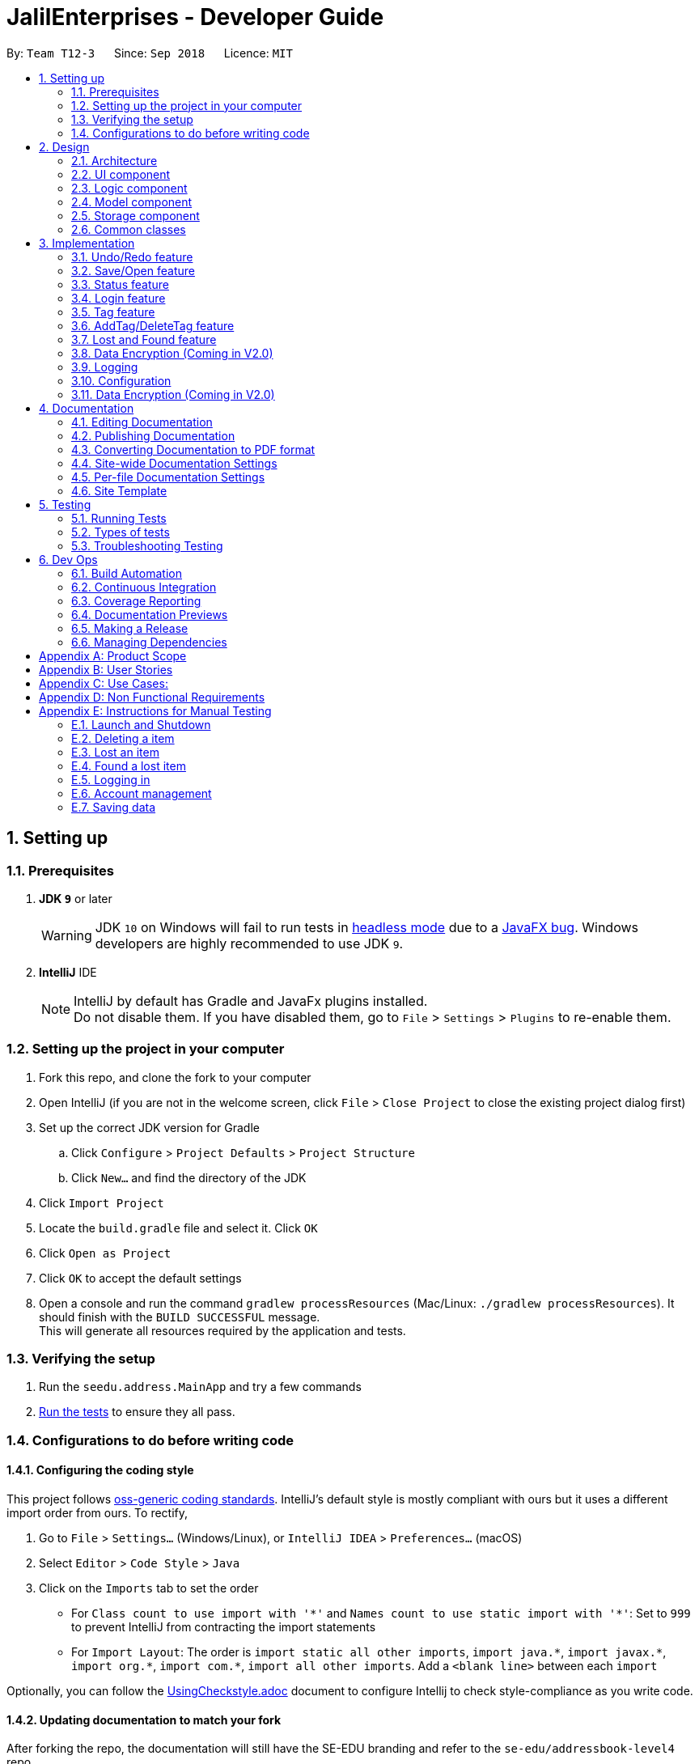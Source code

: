 = JalilEnterprises - Developer Guide
:site-section: DeveloperGuide
:toc:
:toc-title:
:toc-placement: preamble
:sectnums:
:imagesDir: images
:stylesDir: stylesheets
:xrefstyle: full
ifdef::env-github[]
:tip-caption: :bulb:
:note-caption: :information_source:
:warning-caption: :warning:
endif::[]

:repoURL: https://github.com/CS2113-AY1819S1-T12-3/main/tree/master


By: `Team T12-3`      Since: `Sep 2018`      Licence: `MIT`

== Setting up

=== Prerequisites

. *JDK `9`* or later
+
[WARNING]
JDK `10` on Windows will fail to run tests in <<UsingGradle#Running-Tests, headless mode>> due to a https://github.com/javafxports/openjdk-jfx/issues/66[JavaFX bug].
Windows developers are highly recommended to use JDK `9`.

. *IntelliJ* IDE
+
[NOTE]
IntelliJ by default has Gradle and JavaFx plugins installed. +
Do not disable them. If you have disabled them, go to `File` > `Settings` > `Plugins` to re-enable them.


=== Setting up the project in your computer

. Fork this repo, and clone the fork to your computer
. Open IntelliJ (if you are not in the welcome screen, click `File` > `Close Project` to close the existing project dialog first)
. Set up the correct JDK version for Gradle
.. Click `Configure` > `Project Defaults` > `Project Structure`
.. Click `New...` and find the directory of the JDK
. Click `Import Project`
. Locate the `build.gradle` file and select it. Click `OK`
. Click `Open as Project`
. Click `OK` to accept the default settings
. Open a console and run the command `gradlew processResources` (Mac/Linux: `./gradlew processResources`). It should finish with the `BUILD SUCCESSFUL` message. +
This will generate all resources required by the application and tests.

=== Verifying the setup

. Run the `seedu.address.MainApp` and try a few commands
. <<Testing,Run the tests>> to ensure they all pass.

=== Configurations to do before writing code

==== Configuring the coding style

This project follows https://github.com/oss-generic/process/blob/master/docs/CodingStandards.adoc[oss-generic coding standards]. IntelliJ's default style is mostly compliant with ours but it uses a different import order from ours. To rectify,

. Go to `File` > `Settings...` (Windows/Linux), or `IntelliJ IDEA` > `Preferences...` (macOS)
. Select `Editor` > `Code Style` > `Java`
. Click on the `Imports` tab to set the order

* For `Class count to use import with '\*'` and `Names count to use static import with '*'`: Set to `999` to prevent IntelliJ from contracting the import statements
* For `Import Layout`: The order is `import static all other imports`, `import java.\*`, `import javax.*`, `import org.\*`, `import com.*`, `import all other imports`. Add a `<blank line>` between each `import`

Optionally, you can follow the <<UsingCheckstyle#, UsingCheckstyle.adoc>> document to configure Intellij to check style-compliance as you write code.

==== Updating documentation to match your fork

After forking the repo, the documentation will still have the SE-EDU branding and refer to the `se-edu/addressbook-level4` repo.

If you plan to develop this fork as a separate product (i.e. instead of contributing to `se-edu/addressbook-level4`), you should do the following:

. Configure the <<Docs-SiteWideDocSettings, site-wide documentation settings>> in link:{repoURL}/build.gradle[`build.gradle`], such as the `site-name`, to suit your own project.

. Replace the URL in the attribute `repoURL` in link:{repoURL}/docs/DeveloperGuide.adoc[`DeveloperGuide.adoc`] and link:{repoURL}/docs/UserGuide.adoc[`UserGuide.adoc`] with the URL of your fork.

==== Setting up CI

Set up Travis to perform Continuous Integration (CI) for your fork. See <<UsingTravis#, UsingTravis.adoc>> to learn how to set it up.

After setting up Travis, you can optionally set up coverage reporting for your team fork (see <<UsingCoveralls#, UsingCoveralls.adoc>>).

[NOTE]
Coverage reporting could be useful for a team repository that hosts the final version but it is not that useful for your itemal fork.

Optionally, you can set up AppVeyor as a second CI (see <<UsingAppVeyor#, UsingAppVeyor.adoc>>).

[NOTE]
Having both Travis and AppVeyor ensures your App works on both Unix-based platforms and Windows-based platforms (Travis is Unix-based and AppVeyor is Windows-based)

==== Getting started with coding

When you are ready to start coding,

1. Get some sense of the overall design by reading <<Design-Architecture>>.
2. Take a look at <<GetStartedProgramming>>.

== Design

//tag::2.1[]
[[Design-Architecture]]
=== Architecture

.Architecture Diagram
image::Architecture.png[width="600"]

The *_Architecture Diagram_* given above explains the high-level design of the App. Given below is a quick overview of each component.

[TIP]
The `.pptx` files used to create diagrams in this document can be found in the link:{repoURL}/docs/diagrams/[diagrams] folder. To update a diagram, modify the diagram in the pptx file, select the objects of the diagram, and choose `Save as picture`.

`Main` has only one class called link:{repoURL}/src/main/java/seedu/address/MainApp.java[`MainApp`]. It is responsible for,

* At app launch: Initializes the components in the correct sequence, and connects them up with each other.
* At shut down: Shuts down the components and invokes cleanup method where necessary.

<<Design-Commons,*`Commons`*>> represents a collection of classes used by multiple other components. Two of those classes play important roles at the architecture level.

* `EventsCenter` : This class (written using https://github.com/google/guava/wiki/EventBusExplained[Google's Event Bus library]) is used by components to communicate with other components using events (i.e. a form of _Event Driven_ design)
* `LogsCenter` : Used by many classes to write log messages to the App's log file.

The rest of the App consists of four components.

* <<Design-Ui,*`UI`*>>: The UI of the App.
* <<Design-Logic,*`Logic`*>>: The command executor.
* <<Design-Model,*`Model`*>>: Holds the data of the App in-memory.
* <<Design-Storage,*`Storage`*>>: Reads data from, and writes data to, the hard disk.

Each of the four components

* Defines its _API_ in an `interface` with the same name as the Component.
* Exposes its functionality using a `{Component Name}Manager` class.

For example, the `Logic` component (see the class diagram given below) defines it's API in the `Logic.java` interface and exposes its functionality using the `LogicManager.java` class.

.Class Diagram of the Logic Component
image::LogicClassDiagram.png[width="800"]

[discrete]
==== Events-Driven nature of the design

The _Sequence Diagram_ below shows how the components interact for the scenario where the user issues the command `delete 1`.

.Component interactions for `delete 1` command (part 1)
image::SDforDeleteItem.png[width="800"]

[NOTE]
Note how the `Model` simply raises a `StockListChangedEvent` when the Stock List data are changed, instead of asking the `Storage` to save the updates to the hard disk.

The diagram below shows how the `EventsCenter` reacts to that event, which eventually results in the updates being saved to the hard disk and the status bar of the UI being updated to reflect the 'Last Updated' time.

.Component interactions for `delete 1` command (part 2)
image::SDforDeleteItemEventHandling.png[width="800"]

[NOTE]
Note how the event is propagated through the `EventsCenter` to the `Storage` and `UI` without `Model` having to be coupled to either of them. This is an example of how this Event Driven approach helps us reduce direct coupling between components.

The sections below give more details of each component.

[[Design-Ui]]
//end::2.1[]
// tag::2.2[]
=== UI component

.Structure of the UI Component
image::UiClassDiagram.png[width="800"]

*API* : link:{repoURL}/src/main/java/seedu/address/ui/Ui.java[`Ui.java`]

The UI consists of a `MainWindow` that is made up of parts including `CommandBox`, `ResultDisplay`, `ItemListPanel`, `StatusBarFooter`, `BrowserPanel` etc. All these, including the `MainWindow`, inherit from the abstract `UiPart` class.

The `UI` component uses JavaFx UI framework. The layout of these UI parts is defined in matching `.fxml` files that are in the `src/main/resources/view` folder. For example, the layout of the link:{repoURL}/src/main/java/seedu/address/ui/MainWindow.java[`MainWindow`] is specified in link:{repoURL}/src/main/resources/view/MainWindow.fxml[`MainWindow.fxml`]

The `UI` component,

* Executes user commands using the `Logic` component.
* Binds itself to some data in the `Model` component so that the UI can auto-update when data in the `Model` change.
* Responds to events raised from various parts of the App and updates the UI accordingly.

// end::2.2[]
[[Design-Logic]]
=== Logic component

[[fig-LogicClassDiagram]]
.Structure of the Logic Component
image::LogicClassDiagram.png[width="800"]

*API* :
link:{repoURL}/src/main/java/seedu/address/logic/Logic.java[`Logic.java`]

.  `Logic` uses the `StockListParser` class to parse the user command.
.  This results in a `Command` object which is executed by the `LogicManager`.
.  The command execution can affect the `Model` (e.g. adding a item) and/or raise events.
.  The result of the command execution is encapsulated as a `CommandResult` object which is passed back to the `Ui`.

Given below is the Sequence Diagram for interactions within the `Logic` component for the `execute("delete 1")` API call.

.Interactions Inside the Logic Component for the `delete 1` Command
image::DeleteItemSdForLogic.png[width="800"]

[[Design-Model]]
=== Model component

.Structure of the Model Component
image::ModelClassDiagram.png[width="800"]

*API* : link:{repoURL}/src/main/java/seedu/address/model/Model.java[`Model.java`]

The `Model`,

* stores a `UserPref` object that represents the user's preferences.
* stores the Stock List data.
* exposes an unmodifiable `ObservableList<Item>` that can be 'observed' e.g. the UI can be bound to this list so that the UI automatically updates when the data in the list change.
* does not depend on any of the other three components.

[NOTE]
As a more OOP model, we can store a `Tag` list in `Stock List`, which `Item` can reference. This would allow `Stock List` to only require one `Tag` object per unique `Tag`, instead of each `Item` needing their own `Tag` object. An example of how such a model may look like is given below. +
 +
image:ModelClassBetterOopDiagram.png[width="800"]

[[Design-Storage]]
=== Storage component

.Structure of the Storage Component
image::StorageClassDiagram.png[width="800"]

*API* : link:{repoURL}/src/main/java/seedu/address/storage/Storage.java[`Storage.java`]

The `Storage` component,

* can save `UserPref` objects in json format and read it back.
* can save the Stock List data in xml format and read it back.

[[Design-Commons]]
=== Common classes

Classes used by multiple components are in the `seedu.addressbook.commons` package.

== Implementation

This section describes some noteworthy details on how certain features are implemented.

// tag::undoredo[]
=== Undo/Redo feature
==== Current Implementation

The undo/redo mechanism is facilitated by `VersionedStockList`.
It extends `StockList` with an undo/redo history, stored internally as an `stockListStateList` and `currentStatePointer`.
Additionally, it implements the following operations:

* `VersionedStockList#commit()` -- Saves the current stock list state in its history.
* `VersionedStockList#undo()` -- Restores the previous stock list state from its history.
* `VersionedStockList#redo()` -- Restores a previously undone stock list state from its history.

These operations are exposed in the `Model` interface as `Model#commitStockList()`, `Model#undoStockList()` and `Model#redoStockList()` respectively.

Given below is an example usage scenario and how the undo/redo mechanism behaves at each step.

Step 1. The user launches the application for the first time. The `VersionedStockList` will be initialized with the initial stock list state, and the `currentStatePointer` pointing to that single stock list state.

image::UndoRedoStartingStateListDiagram.png[width="800"]

Step 2. The user executes `delete 5` command to delete the 5th item in the stock list. The `delete` command calls `Model#commitStockList()`, causing the modified state of the stock list after the `delete 5` command executes to be saved in the `stockListStateList`, and the `currentStatePointer` is shifted to the newly inserted stock list state.

image::UndoRedoNewCommand1StateListDiagram.png[width="800"]

Step 3. The user executes `add n/David ...` to add a new item. The `add` command also calls `Model#commitStockList()`, causing another modified stock list state to be saved into the `stockListStateList`.

image::UndoRedoNewCommand2StateListDiagram.png[width="800"]

[NOTE]
If a command fails its execution, it will not call `Model#commitStockList()`, so the stock list state will not be saved into the `stockListStateList`.

Step 4. The user now decides that adding the item was a mistake, and decides to undo that action by executing the `undo` command. The `undo` command will call `Model#undoStockList()`, which will shift the `currentStatePointer` once to the left, pointing it to the previous stock list state, and restores the stock list to that state.

image::UndoRedoExecuteUndoStateListDiagram.png[width="800"]

[NOTE]
If the `currentStatePointer` is at index 0, pointing to the initial stock list state, then there are no previous stock list states to restore. The `undo` command uses `Model#canUndoStockList()` to check if this is the case. If so, it will return an error to the user rather than attempting to perform the undo.

The following sequence diagram shows how the undo operation works:

image::UndoRedoSequenceDiagram.png[width="800"]

The `redo` command does the opposite -- it calls `Model#redoStockList()`, which shifts the `currentStatePointer` once to the right, pointing to the previously undone state, and restores the stock list to that state.

[NOTE]
If the `currentStatePointer` is at index `stockListStateList.size() - 1`, pointing to the latest stock list state, then there are no undone stock list states to restore. The `redo` command uses `Model#canRedoStockList()` to check if this is the case. If so, it will return an error to the user rather than attempting to perform the redo.

Step 5. The user then decides to execute the command `list`. Commands that do not modify the stock list, such as `list`, will usually not call `Model#commitStockList()`, `Model#undoStockList()` or `Model#redoStockList()`. Thus, the `stockListStateList` remains unchanged.

image::UndoRedoNewCommand3StateListDiagram.png[width="800"]

Step 6. The user executes `clear`, which calls `Model#commitStockList()`. Since the `currentStatePointer` is not pointing at the end of the `stockListStateList`, all stock list states after the `currentStatePointer` will be purged. We designed it this way because it no longer makes sense to redo the `add n/David ...` command. This is the behavior that most modern desktop applications follow.

image::UndoRedoNewCommand4StateListDiagram.png[width="800"]

The following activity diagram summarizes what happens when a user executes a new command:

image::UndoRedoActivityDiagram.png[width="650"]

==== Design Considerations

===== Aspect: How undo & redo executes

* **Alternative 1 (current choice):** Saves the entire stock list.
** Pros: Easy to implement.
** Cons: May have performance issues in terms of memory usage.
* **Alternative 2:** Individual command knows how to undo/redo by itself.
** Pros: Will use less memory (e.g. for `delete`, just save the item being deleted).
** Cons: We must ensure that the implementation of each individual command are correct.

===== Aspect: Data structure to support the undo/redo commands

* **Alternative 1 (current choice):** Use a list to store the history of stock list states.
** Pros: Easy for new Computer Science student undergraduates to understand, who are likely to be the new incoming developers of our project.
** Cons: Logic is duplicated twice. For example, when a new command is executed, we must remember to update both `HistoryManager` and `VersionedStockList`.
* **Alternative 2:** Use `HistoryManager` for undo/redo
** Pros: We do not need to maintain a separate list, and just reuse what is already in the codebase.
** Cons: Requires dealing with commands that have already been undone: We must remember to skip these commands. Violates Single Responsibility Principle and Separation of Concerns as `HistoryManager` now needs to do two different things.
// end::undoredo[]

// tag::saveopen[]
=== Save/Open feature
==== Current Implementation

The save/open mechanism is facilitated by `SaveCommand` and `OpenCommand`. It extends `Command` and implements the following operation:

* `Command#SaveCommand()` -- Saves the current version of the stock list as an XML file in a /versions/ folder.
* `Command#OpenCommand()` -- Opens the saved XML file as a table in the browser panel.

The operation is exposed in the `Model` interface as `Model#saveStockList()`.

Given below is an example usage scenario and how the saveCommand mechanism behaves at each step.

Step 1. The user executes `save april_18` command to save the current version of the stock list as an xml file named `april_18.xml`.

Step 2. The `save` command calls `Model#saveStockList()`, which initiates a `saveStockListVersionEvent`. The `fileName` and `ReadOnlyStockList` are saved as public final variables in the event.

Step 3. The `handleSaveStockListVersionEvent` handler calls the `saveStockListVersion()` method from the `StorageManager` class.

The following sequence diagram shows how the save operation works:

image::SaveCommandSequenceDiagram.png[width="800"]
.Figure 10. How save/open operation works

Step 4. The `ReadOnlyStockList` is saved as an xml file.

Step 5. The user executes `open april_18` command to open the saved april_18.xml file.

Step 6. The `open` command calls `Model#openStockList()`, which initiates a `openStockListVersionEvent`. The `fileName` is saved as a public final variable in the event.

Step 7. The `handleOpenStockListVersionEvent` handler calls the `loadFileAsPage()` method from the `BrowserPanel` class.

Step 8. The `loadFileAsPage()` method takes in the fileName and passes the directories of the `april_18.xml` and `template.xsl` files into `transformXml()` method.

Step 9. The `april_18.xml` file is transformed with the `template.xsl` stylesheet into a table format and is displayed by the browser engine on the browser panel.

==== Design Considerations

===== Aspect: How save executes

* **Alternative 1** (current choice) Save as .xml file.
** Pros: Able to display the inventory as a table by using XML transformation with XSLT. The .xml file can also be opened in Excel.
** Cons: -

* **Alternative 2** Save as .csv file.
** Pros: File can be imported or exported.
** Cons: Unable to style the displayed table in the application.

===== Aspect: How open executes

* **Alternative 1** (current choice) Transform .xml file into a table with a .xsl stylesheet.
** Pros: Able to display the inventory in a table format for ease of view.
** Cons: A template.xsl file must be included in the application.

* **Alternative 2** Open the .xml file as it is
** Pros: Does not require transforming the .xml file with XSLT.
** Cons: The displayed inventory is in XML format and hard to decipher.
// end::saveopen[]

// tag::statusfeature[]
=== Status feature
==== Current Implementation

The status feature is facilitated by the `Item` class, which contains the `Status` class.

* The status class keeps track of the quantities `Ready`, `OnLoan`, and `Faulty`.

The status feature is further facilitated by the 5 commands, `StatusCommand`, `ChangeStatusCommand`, `LoanListCommand`, `DeleteLoanListCommand` and `ViewLoansListCommand`. The commands extend `Command` and implements the following operations:

* `Command#StatusCommand()` - Lists out the items according to their status.
* `Command#ChangeStatusCommand()` - Changes the status from `Ready` to `Faulty`, or vice versa.
* `Command#LoanListCommand()` - Creates and stores a loan list and changes the item status from `Ready` to `OnLoan`.
* `Command#DeleteLoanListCommand()` - Deletes the loan list and changes the item status from `OnLoan` to `Ready`.
* `Command#ViewLoanListCommand()` - Lists out the loan lists.

Given below is an example usage scenario and how the command mechanisms behaves at each step.

Step 1. The user executes the `AddCommand` to add 50 Arduinos into the stock list.

* The `AddCommand` calls on the `Item Constructor` which creates the item object, and sets the status of all 50 Arduinos to `Ready` by default.

Step 2. The user executes the `ChangeStatusCommand` to change the status of 10 Arduinos from `Ready` to `Faulty`.

* The `ChangeStatusCommandParser#parseCommand()` is called and takes in the input string from the user, parses it into the `ChangeStatusDescriptor`, and returns a new `ChangeStatusCommand`.
* The `ChangeStatusDescriptor` class consists of the `itemName`, `quantity`, `originalStatus`, and `updatedStatus`.
* The `ChangeStatusCommand#execute()` is called. This calls the `Model#getFilteredItemList()` to obtain the item to update, and calls `Model#updateItem()` to update the item inside of the stock list with the new status.

The following sequence diagram shows how the changeStatus operation works:

image::ChangeStatus.png[width="800"]

Step 3. The user executes the `StatusCommand` to list the items by status.

* The `StatusCommand#execute` is called. This calls the `Model#getFilteredItemList()` to obtain the item list.
* The `StatusCommand#sortSimpleItems()` iterates through the item list and sorts them according to the status.
* The sorted items are stored as `SimpleItem` objects, which stores the just `itemName` the and `quantity`, as these are the only 2 relevant fields.
* The results are shown to the user.

Step 4. The user executes the `LoanListCommand` to loan out 20 Arduinos to Davind.

* The `LoanListParser#parseCommand` is called and takes in the input string from the user, parses it into the `LoanerDescription`, and returns a new `LoanListCommand`.
* The `LoanerDescription` class consists of the `itemName`, `loanerName`, and `quantity`.
* The `LoanListCommand#execute()` is called. This creates a new `ChangeStatusCommand` and calls the `ChangeStatusCommand#execute()` to change the status from Ready to On_Loan.
* The `LoanListCommand#updateLoanList()` is called. This creates an `XmlAdaptedLoanerDescription` object and is added into the `XmlAdaptedLoanList`.
* The `LoanListCommand#updateXmlLoanListFile()` is called to save the changes in storage.

Step 5. The user executes the `ViewLoanListCommand` to view the loan list.

* The `XmlAdaptedLoanList#getLoanList()` is used to obtain the loan list
* The `ViewLoanListCommand#getMessageOutput()` iterates through the loan list and returns the result to the user.

Step 6. The user executes the `DeleteLoanListCommand` to delete the loan list when Davind returns the Arduinos.

* The `DeleteLoanListCommand#execute()` is called. This calls the `ChangeStatusCommand#execute()` to change the status from On_Loan to Ready.
* The `xmlAdaptedLoanList#getLoanList()` is called to obtain the loan list.
* The `ArrayList#remove()` is called to remove the loan list entry
* The `LoanListCommand#updateXmlLoanListFile()` is called to save the changes in storage.

==== Design Considerations

===== Aspect: How StatusCommand executes

* **Alternative 1:** Storing the items as an Item instead of SimpleItem.
** Pros: Easier to implement as I would not have to create a new class.
** Cons: This slows down the code, and it contains redundant information that is not required.
* **Alternative 2:** Iterate through the item list 3 times, one for each Status field.
** Pros: We would not have to create 3 ArrayList to store the items as they can be printed out immediately.
** Cons: This slows down the code significantly, and makes the code longer.

===== Aspect: How ChangeStatusCommand executes

* **Alternative 1:** Not creating a ChangeStatusDescriptor class to store the user inputs
** Pros: Easier to implement as I would not have to create a new class.
** Cons: This would make the code extremely messy as there would be multiple parameters to handle.

// end::statusfeature[]

// tag::login[]
=== Login feature
==== Current Implementation

The login mechanism is facilitated by `LoginCommand`. It extends `Command` and implements the following operations:


* `LoginCommand#modifyLoginStatus()` -- checks if the password matches the account in the database, if it exists. If true, updates the logged in account status in `Model` accordingly.

* `LoginCommand#execute()` -- calls `LoginCommand#modifyLoginStatus()`. Then, checks login status in `Model` and displays a login success message if true and displays a failure message otherwise.

These operations are exposed in the `Model` interface as `Model#setLoggedInUser()` and `Model#getLoginStatus()` respectively.


Given below is an example usage scenario and how the LoginCommand mechanism behaves at each step.

Step 1. The user executes `login u/admin p/admin` command to log into StockList with *admin* and *admin* being the username and password credentials respectively.

Step 2. The `execute` command calls `Model#getLoginStatus()` and checks if the user is already logged in. If true, `execute` throws a `CommandException` notifying the user that he is already logged in.

Step 3. The `execute` command then calls `LoginCommand#modifyLoginStatus()`, which checks if the username *admin* exists in the account list, and if it does, checks if the given password *admin* matches the password associated with the username *admin*.

Step 4. If the *admin* password matches, `LoginCommand#modifyLoginStatus()` calls `Model#setLoggedInUser()` which updates the logged in account status in `model` with the logged in account set to *admin* and logged in status set to true.

Step 5. The `execute` command then checks the log in status via `Model#getLoginStatus()`. A success message is printed if true; otherwise a failure message is printed.

The following sequence diagram shows how the login operation works:

image::LoginSequenceDiagram.png[width="800"]

==== Design Considerations

===== Aspect: How login executes

* **Alternative 1** (current choice) Check against various accounts stored in a file and allow access if match.
** Pros: Allows for multiple accounts with access to StockList.
** Cons: More memory usage.

* **Alternative 2** Checks against a single account that can be modified.
** Pros: Simple to implement, minimal memory usage, allows for only one access account.
** Cons: Does not allow access for multiple accounts, locked out of app if credentials lost.
// end::login[]

// tag::tag[]
=== Tag feature
==== Current Implementation

The Tag feature is facilitated by `TagCommand`.
It extends `Command` and implements the following operation:

* `TagCommand()` -- Finds and shows all items under specific tags.

Given below is an example usage scenario and how the tag mechanism behaves at each step.

Step 1. The user executes `tag Lab1` command to list all items with the tag `Lab1`

Step 2. The `tag` command calls `updateFilteredItemListByTag()`, which shows the search result to the user.

The following sequence diagram shows how the tag operation works:

image::TagComponentSequenceDiagram.png[width="800"]

==== Design Considerations

===== Aspect: How tagCommand executes

* **Alternative 1 (current choice):** When multiple tags are used for search, the search result will be `all the items` contains at least one tag.
** Pros: Easy to implement.
** Cons: May be difficult for the user to tell which item contains one tag and which items contain the other tag.
* **Alternative 2:** Group the search result by different tags inputted.
** Pros: Will be useful in real-life scenario
** Cons: It is harder to implement and takes up more screen space to show the results.


// end::tag[]

// tag::addTag[]
=== AddTag/DeleteTag feature
==== Current Implementation

The AddTag and DeleteTag features are facilitated by `AddTagCommand` and `DeleteTagCommand`.
They extend `Command` and implement the following operations:

* `AddTagCommand()` --  Adds new tags to a selected item in the Stock List.
* `DeleteTagCommand()` -- Deletes some tags while keeping the rest of a selected item in the Stock List.

Given below are example usage scenarios and how the addTag/deleteTag mechanism behave at each step.

Scenario 1: `AddTag`

Step 1. The user executes `addTag 1 t/ Lab2` command to add a tag `Lab2` to the item with index 1 in the Stock List.

Step 2. The `addTag` command calls `updateFilteredItemList();` in `model` to show the stock list after the tag is added.

Scenario 2: `DeleteTag`

Step 1. The user executes `deleteTag 1 t/ Lab1` command to delete a tag `Lab1` from the item with index 1 in the Stock List.

Step 2. The `deleteTag` command calls `updateFilteredItemList();` in `model` to show the stock list after the tag is deleted.


==== Design Considerations

* **Alternative 1 (current choice):** Adds tags to or deletes tags from one item in the stock list.
** Pros: Easy to implement.
** Cons: May be complicated when the same tags need to be added to or deleted from multiple items.
* **Alternative 2:** Adds tags to or deletes tag from multiple items in the stock list.
** Pros: Will be more user friendly when same tags need to be added to or deleted from multiple items.
** Cons: It is harder to implement.


// end::addTag[]

//tag::lost&foundfeature[]
=== Lost and Found feature
==== Current Implementation
The Lost and Found mechanism is facilitated by `LostCommand`, `FoundCommand` and `LostandFoundCommand`. These three commands extend `Command`. And two class: LostDescriptor and Found Descriptor are created as well. The 3 commands implement the following operations:
* `LostCommand#lost()` -- Lost an item with its number from the Stock List.
* `FoundCommand#found()` --  Found a number of lost items from the Stock List.
* `LostandFoundCommand#lost&found()` -- List the lost items and the lost number.

Given below are example usage scenarios and how the Lost and Found mechanism behaves at each step.

Scenario 1：

Step 1. The user executes `lost 1 q/20` command to indicate 20 Arduinos are lost from the Stock List.

Step 2. The `LostDescriptor` consists of the lost quantity of the item.

Step 3. The `lost` command firstly calls `getFilteredItemList()` to get the item of the given index and its original quantity.

Step 4. Then `LostDescriptor` will be called and the lost quantity of the item will be returned.

Step 5. By using the original quantity of the item minus the lost quantity, the updated quantity of the item will be got.

Step 6. A copy is created and the change of the quantity is made to the copy. The copy then replaces the original item.

Step 7. The updated item list and success message is shown to the user. Updates are committed to the storage.

Scenario 2：

Step 1. The user executes `found 1 q/20` command to indicate 20 lost Arduinos from the Stock List are found.

Step 2. The `FoundDescriptor` consists of the found quantity of the item.

Step 3. The `found` command firstly calls `getFilteredItemList()` to get the item of the given index and its original quantity.

Step 4. Then `FoundDescriptor` will be called and the found quantity of the item will be returned.

Step 5. By using the original quantity of the item adds the found quantity, the updated quantity of the item will be got.

Step 6. A copy is created and the change of the quantity is made to the copy. The copy then replaces the original item.

Step 7. The updated item list and success message is shown to the user. Updates are committed to the storage.

Scenario 3:

Step 1. The user executes `lost 1 q/5` command to indicate 5 Arduinos are lost.

Step 2. The user executes `lost 2 q/3` command to indicate 3 Rasperry Pis are lost.

Step 3. The user executes `found 1 q/2` command to indicate 2 lost Arduinos are found.

Step 4. The user executes `lost&found`.

Step 5. The lost list will be shown to the user.

==== Design Considerations

===== Aspect: How Lost and Found executes


* **Alternative 1** (current choice) Create a lost&found list to record the lost&found history.
** Pros: Able to list all the lost&found records and history.
** Cons: May have performance issues in terms of usage and require more memory.

* **Alternative 2** When executing lost or found command, update the quantity of the item in the StockList.
** Pros: Easy to handle while only increasing and decreasing the quantity will be used and no need to record all the lost history.
** Cons: Unable to list all the lost and found history.

//end::lost&foundfeature[]
// end::lostcommand[],foundcommand[],lostandfoundcommand[]
// tag::dataencryption[]
=== Data Encryption (Coming in V2.0)

// end::dataencryption[]

=== Logging

We are using `java.util.logging` package for logging. The `LogsCenter` class is used to manage the logging levels and logging destinations.

* The logging level can be controlled using the `logLevel` setting in the configuration file (See <<Implementation-Configuration>>)
* The `Logger` for a class can be obtained using `LogsCenter.getLogger(Class)` which will log messages according to the specified logging level
* Currently log messages are output through: `Console` and to a `.log` file.

*Logging Levels*

* `SEVERE` : Critical problem detected which may possibly cause the termination of the application
* `WARNING` : Can continue, but with caution
* `INFO` : Information showing the noteworthy actions by the App
* `FINE` : Details that is not usually noteworthy but may be useful in debugging e.g. print the actual list instead of just its size


[[Implementation-Configuration]]
=== Configuration

Certain properties of the application can be controlled (e.g App name, logging level) through the configuration file (default: `config.json`).

// tag::dataencryption[]
=== Data Encryption (Coming in V2.0)
In v2.0, app data will be encrypted using AES encryption for added security.

// end::dataencryption[]

== Documentation

We use asciidoc for writing documentation.

[NOTE]
We chose asciidoc over Markdown because asciidoc, although a bit more complex than Markdown, provides more flexibility in formatting.

=== Editing Documentation

See <<UsingGradle#rendering-asciidoc-files, UsingGradle.adoc>> to learn how to render `.adoc` files locally to preview the end result of your edits.
Alternatively, you can download the AsciiDoc plugin for IntelliJ, which allows you to preview the changes you have made to your `.adoc` files in real-time.

=== Publishing Documentation

See <<UsingTravis#deploying-github-pages, UsingTravis.adoc>> to learn how to deploy GitHub Pages using Travis.

=== Converting Documentation to PDF format

We use https://www.google.com/chrome/browser/desktop/[Google Chrome] for converting documentation to PDF format, as Chrome's PDF engine preserves hyperlinks used in webpages.

Here are the steps to convert the project documentation files to PDF format.

.  Follow the instructions in <<UsingGradle#rendering-asciidoc-files, UsingGradle.adoc>> to convert the AsciiDoc files in the `docs/` directory to HTML format.
.  Go to your generated HTML files in the `build/docs` folder, right click on them and select `Open with` -> `Google Chrome`.
.  Within Chrome, click on the `Print` option in Chrome's menu.
.  Set the destination to `Save as PDF`, then click `Save` to save a copy of the file in PDF format. For best results, use the settings indicated in the screenshot below.

.Saving documentation as PDF files in Chrome
image::chrome_save_as_pdf.png[width="300"]

[[Docs-SiteWideDocSettings]]
=== Site-wide Documentation Settings

The link:{repoURL}/build.gradle[`build.gradle`] file specifies some project-specific https://asciidoctor.org/docs/user-manual/#attributes[asciidoc attributes] which affects how all documentation files within this project are rendered.

[TIP]
Attributes left unset in the `build.gradle` file will use their *default value*, if any.

[cols="1,2a,1", options="header"]
.List of site-wide attributes
|===
|Attribute name |Description |Default value

|`site-name`
|The name of the website.
If set, the name will be displayed near the top of the page.
|_not set_

|`site-githuburl`
|URL to the site's repository on https://github.com[GitHub].
Setting this will add a "View on GitHub" link in the navigation bar.
|_not set_

|`site-seedu`
|Define this attribute if the project is an official SE-EDU project.
This will render the SE-EDU navigation bar at the top of the page, and add some SE-EDU-specific navigation items.
|_not set_

|===

[[Docs-PerFileDocSettings]]
=== Per-file Documentation Settings

Each `.adoc` file may also specify some file-specific https://asciidoctor.org/docs/user-manual/#attributes[asciidoc attributes] which affects how the file is rendered.

Asciidoctor's https://asciidoctor.org/docs/user-manual/#builtin-attributes[built-in attributes] may be specified and used as well.

[TIP]
Attributes left unset in `.adoc` files will use their *default value*, if any.

[cols="1,2a,1", options="header"]
.List of per-file attributes, excluding Asciidoctor's built-in attributes
|===
|Attribute name |Description |Default value

|`site-section`
|Site section that the document belongs to.
This will cause the associated item in the navigation bar to be highlighted.
One of: `UserGuide`, `DeveloperGuide`, ``LearningOutcomes``{asterisk}, `AboutUs`, `ContactUs`

_{asterisk} Official SE-EDU projects only_
|_not set_

|`no-site-header`
|Set this attribute to remove the site navigation bar.
|_not set_

|===

=== Site Template

The files in link:{repoURL}/docs/stylesheets[`docs/stylesheets`] are the https://developer.mozilla.org/en-US/docs/Web/CSS[CSS stylesheets] of the site.
You can modify them to change some properties of the site's design.

The files in link:{repoURL}/docs/templates[`docs/templates`] controls the rendering of `.adoc` files into HTML5.
These template files are written in a mixture of https://www.ruby-lang.org[Ruby] and http://slim-lang.com[Slim].

[WARNING]
====
Modifying the template files in link:{repoURL}/docs/templates[`docs/templates`] requires some knowledge and experience with Ruby and Asciidoctor's API.
You should only modify them if you need greater control over the site's layout than what stylesheets can provide.
The SE-EDU team does not provide support for modified template files.
====

[[Testing]]
== Testing

=== Running Tests

There are three ways to run tests.

[TIP]
The most reliable way to run tests is the 3rd one. The first two methods might fail some GUI tests due to platform/resolution-specific idiosyncrasies.

*Method 1: Using IntelliJ JUnit test runner*

* To run all tests, right-click on the `src/test/java` folder and choose `Run 'All Tests'`
* To run a subset of tests, you can right-click on a test package, test class, or a test and choose `Run 'ABC'`

*Method 2: Using Gradle*

* Open a console and run the command `gradlew clean allTests` (Mac/Linux: `./gradlew clean allTests`)

[NOTE]
See <<UsingGradle#, UsingGradle.adoc>> for more info on how to run tests using Gradle.

*Method 3: Using Gradle (headless)*

Thanks to the https://github.com/TestFX/TestFX[TestFX] library we use, our GUI tests can be run in the _headless_ mode. In the headless mode, GUI tests do not show up on the screen. That means the developer can do other things on the Computer while the tests are running.

To run tests in headless mode, open a console and run the command `gradlew clean headless allTests` (Mac/Linux: `./gradlew clean headless allTests`)

=== Types of tests

We have two types of tests:

.  *GUI Tests* - These are tests involving the GUI. They include,
.. _System Tests_ that test the entire App by simulating user actions on the GUI. These are in the `systemtests` package.
.. _Unit tests_ that test the individual components. These are in `seedu.address.ui` package.
.  *Non-GUI Tests* - These are tests not involving the GUI. They include,
..  _Unit tests_ targeting the lowest level methods/classes. +
e.g. `seedu.address.commons.StringUtilTest`
..  _Integration tests_ that are checking the integration of multiple code units (those code units are assumed to be working). +
e.g. `seedu.address.storage.StorageManagerTest`
..  Hybrids of unit and integration tests. These test are checking multiple code units as well as how the are connected together. +
e.g. `seedu.address.logic.LogicManagerTest`


=== Troubleshooting Testing
**Problem: `HelpWindowTest` fails with a `NullPointerException`.**

* Reason: One of its dependencies, `HelpWindow.html` in `src/main/resources/docs` is missing.
* Solution: Execute Gradle task `processResources`.

== Dev Ops

=== Build Automation

See <<UsingGradle#, UsingGradle.adoc>> to learn how to use Gradle for build automation.

=== Continuous Integration

We use https://travis-ci.org/[Travis CI] and https://www.appveyor.com/[AppVeyor] to perform _Continuous Integration_ on our projects. See <<UsingTravis#, UsingTravis.adoc>> and <<UsingAppVeyor#, UsingAppVeyor.adoc>> for more details.

=== Coverage Reporting

We use https://coveralls.io/[Coveralls] to track the code coverage of our projects. See <<UsingCoveralls#, UsingCoveralls.adoc>> for more details.

=== Documentation Previews
When a pull request has changes to asciidoc files, you can use https://www.netlify.com/[Netlify] to see a preview of how the HTML version of those asciidoc files will look like when the pull request is merged. See <<UsingNetlify#, UsingNetlify.adoc>> for more details.

=== Making a Release

Here are the steps to create a new release.

.  Update the version number in link:{repoURL}/src/main/java/seedu/address/MainApp.java[`MainApp.java`].
.  Generate a JAR file <<UsingGradle#creating-the-jar-file, using Gradle>>.
.  Tag the repo with the version number. e.g. `v0.1`
.  https://help.github.com/articles/creating-releases/[Create a new release using GitHub] and upload the JAR file you created.

=== Managing Dependencies

A project often depends on third-party libraries. For example, Stock List depends on the http://wiki.fasterxml.com/JacksonHome[Jackson library] for XML parsing. Managing these _dependencies_ can be automated using Gradle. For example, Gradle can download the dependencies automatically, which is better than these alternatives. +
a. Include those libraries in the repo (this bloats the repo size) +
b. Require developers to download those libraries manually (this creates extra work for developers)

[appendix]
== Product Scope

*Target user profile*:

* has a need to manage a significant number of stocks
* prefer desktop apps over other types
* can type fast
* prefers typing over mouse input
* is reasonably comfortable using CLI apps

*Value proposition*: manage stocks faster than a the current method, which is by physical stock taking, or using a spreadsheet.

[appendix]
== User Stories

Priorities: High (must have) - `* * \*`, Medium (nice to have) - `* \*`, Low (unlikely to have) - `*`

[width="59%",cols="22%,<23%,<25%,<30%",options="header",]
|=======================================================================
|Priority |As a ... |I want to ... |So that I can...

|`* * *` |Lab Technician |Control who has access to my inventory |Secure my sensitive data

|`* * *` |Lab Technician |Add new items to the list |Keep track of the new item

|`* * *` |Lab Technician |Update the quantity of an item in the list |Record the quantity change of the item

|`* * *` |Lab Technician |Update the status of an item in the list |Record the change in status of the item

|`* * *` |Lab Technician |Delete an item from the list |Remove all information regarding to the item

|`* * *` |Lab Technician |Show all items |Check and explore all my items

|`* * *` |Lab Technician |Find a specific item |Easily check the quantity available

|`* * *` |Lab Technician |List all materials required for a lab session |Prepare and account for them easily

|`* *` |Lab Technician |Search for an item with just a partial keyword |Find items more efficiently

|`* *` |Lab Technician |Check which items are understocked |Easily restock them

|`* *` |Lab Technician |Add one item to use in some labs |Easily schedule labs

|`* *` |Lab Technician |Delete one item to use in some labs |Easily schedule labs and correct my mistakes

|`* *` |Lab Technician |Record statuses of individual materials (Free, Loan, Faulty) |Account for the state of items in the lab

|`* *` |Lab Technician |Report all the lost items |Record the lost status for all the items and check the lost list whenever I want

|`*` |Lab Technician |Withdraw my operation sometime |Go back to my previous edition anytime

|`*` |Lab Technician |Create loan lists for each project group |Account for items loaned when they are returned

|`*` |Lab Technician |Store the quantities of all my items at a given time |Review them anytime
|=======================================================================

_{More to be added}_

[appendix]
== Use Cases:

(For all use cases below, the *System* is `StockList` and the *Actor* is the `user`, unless specified otherwise)

[discrete]
=== Use case: Delete item

*MSS*

1.  User requests to list items
2.  StockList shows a list of items
3.  User requests to delete a specific item in the list
4.  StockList deletes the item
+
Use case ends.

*Extensions*

[none]
* 2a. The list is empty.
+
Use case ends.

* 3a. The given index is invalid.
+
[none]
** 3a1. StockList shows an error message.
+
Use case resumes at step 2.

[discrete]
=== Use case: List items by tag

*MSS*

1.  User requests to list all items
2.  StockList shows a list of items
3.  User requests to show items with a specific tag
4.  StockList finds and shows the items
+
Use case ends.

*Extensions*

[none]
* 2a. The item list is empty
+
[none]
** 2a1. StockList shows an error message.
+
Use case ends.

* 3a. The given tag is invalid
+
[none]
** 3a1. StockList shows an error message.
+
Use case resumes at step 2.

[discrete]
=== Use case: Add tags to item

*MSS*

1. User requests to list all items
2. StockList shows a list of items
3. User requests to add tags to an item
4. Stock list adds the inputted tags to the item
+
Use case ends.

*Extensions*

[none]
* 2a. The index of item is wrong.
+
[none]
** 2a1. StockList shows an error message.
+
Use case resumes at step 2.

* 3a. The given tag is invalid.
+
[none]
** 3a1. StockList shows an error message.
+
Use case ends.

[discrete]
=== Use case: Delete some tags of item

*MSS*

1. User requests to list all items
2. StockList shows a list of items
3. User requests to delete some tags of an item
4. Stock list deletes the inputted tags of the item
+
Use case ends.

*Extensions*

[none]
* 2a. The index of item is wrong.
+
[none]
** 2a1. StockList shows an error message.
+
Use case resumes at step 2.

* 3a. The given tag does not exist.
+
[none]
** 3a1. StockList shows an error message.
+
Use case ends.

[discrete]
=== Use case: Lost item

*MSS*

1.  User requests to list items
2.  StockList shows a list of items
3.  User requests to lose an item with the lost quantity
4.  StockList loses the item
+
Use case ends.

*Extensions*

[none]
* 2a. The list is empty.
+
Use case ends.

* 3a. The given lost quantity is invalid.
+
[none]
** 3a1. StockList shows an error message.
+
Use case resumes at step 2.

[discrete]
=== Use case: Found item

*MSS*

1.  User requests to list items
2.  StockList shows a list of items
3.  User requests to find a lost item with the found quantity
4.  StockList found the item
+
Use case ends.

*Extensions*

[none]
* 2a. The list is empty.
+
Use case ends.

* 3a. The given found quantity is invalid.
+
[none]
** 3a1. StockList shows an error message.
+
Use case resumes at step 2.

[discrete]
=== Use case: List lost items

*MSS*

1.  User requests to list lost items
2.  StockList shows the list of all lost items
+
Use case ends.

// tag::accountUseCase[]
[discrete]
=== Use case: Login

*MSS*

1.  User requests to list accounts
2.  StockList shows the list of accounts
3.  User requests to login using his account credentials
4.  StockList shows that the user has successfully logged in
+
Use case ends.

*Extensions*

[none]
* 2a. The list does not contain user's account.
+
Use case ends.

* 3a. The given account credentials are invalid.
+
[none]
** 3a1. StockList shows an error message.
+
Use case resumes at step 2.

[discrete]
=== Use case: Delete account

*MSS*

1.  User requests to list accounts
2.  StockList shows a list of accounts
3.  User requests to delete a specific account in the list
4.  StockList deletes the account
+
Use case ends.

*Extensions*

* 3a. The given index is invalid.
+
[none]
** 3a1. StockList shows an error message.
+
Use case resumes at step 2.

[discrete]
=== Use case: Add account

*MSS*

1.  User requests to add an account
2.  StockList adds the account to the database.
+
Use case ends.

*Extensions*

* 1a. The given account is already in the database.
+
[none]
** 1a1. StockList shows an error message.
+
Use case resumes at step 1.

[discrete]
=== Use case: Edit account

*MSS*

1.  User requests to list accounts
2.  StockList shows a list of accounts
3.  User requests to edit a specific account in the list
4.  StockList edits the account
+
Use case ends.

*Extensions*

* 3a. The given index is invalid.
+
[none]
** 3a1. StockList shows an error message.
+
Use case resumes at step 2.
// end::accountUseCase[]

// tag::saveopen[]

[discrete]
=== Use case: Save stocklist

*MSS*

1.  User requests to save stocklist
2.  StockList saves current inventory as .xml file with specified file name.
+
Use case ends.

*Extensions*

[none]
* 1a. The file name is invalid.
* 1b. Stocklist shows an error message.
+
Use case ends.


[discrete]
=== Use case: Open stocklist version

*MSS*

1.  User requests to open stocklist version
2.  StockList opens specified .xml file and displays as table.
+
Use case ends.

*Extensions*

[none]
* 1a. The file name is invalid.
* 1b. Stocklist shows an error message.
+
Use case ends.
// end::saveopen[]

[discrete]
=== Use case: List items by status

*MSS*

1. User requests to list items according to status
2. StockList lists out the item according to the status
+
Use case ends.

[discrete]
=== Use case: Change Status

*MSS*

1.  User requests to list all items
2.  StockList shows a list the list of all items
3.  User requests to change the status of an item.
4.  StockList changes the status of the item.
+
Use case ends.

*Extensions*

* 3a. Any of the inputs are invalid.
+
[none]
** 3a1. StockList shows an error message.

[discrete]
=== Use case: Creating loan list entry

*MSS*

1.  User requests create a loan list entry
2.  StockList creates the loan list entry
3.  User requests to view the loan list
4.  StockList shows the updated loan list
+
Use case ends.

*Extensions*

* 1a. Any of the inputs are invalid.
+
[none]
** 1a1. StockList shows an error message.

[discrete]
=== Use case: Deleting loan list entry

*MSS*

1.  User requests delete a loan list entry
2.  StockList deletes the loan list entry
3.  User requests to view the loan list
4.  StockList shows the updated loan list
+
Use case ends.

*Extensions*

* 1a. Any of the inputs are invalid.
+
[none]
** 1a1. StockList shows an error message.

[appendix]
== Non Functional Requirements

.  Should work on any mainstream OS as long as it has Java `9` or higher installed.
.  Should be able to hold up to 1000 items without a noticeable sluggishness in performance for typical usage.
.  A user with above average typing speed for regular English text (i.e. not code, not system admin commands) should be able to accomplish most of the tasks faster using commands than using the mouse.

[appendix]
== Instructions for Manual Testing

Given below are instructions to test the app manually.

[NOTE]
These instructions only provide a starting point for testers to work on; testers are expected to do more _exploratory_ testing.

=== Launch and Shutdown

. Initial launch

.. Download the jar file and copy into an empty folder
.. Double-click the jar file +
   Expected: Shows the GUI with a set of sample contacts. The window size may not be optimum.

. Saving window preferences

.. Resize the window to an optimum size. Move the window to a different location. Close the window.
.. Re-launch the app by double-clicking the jar file. +
   Expected: The most recent window size and location is retained.

=== Deleting a item

. Deleting a item while all items are listed

.. Prerequisites: List all items using the `list` command. Multiple items in the list.
.. Test case: `delete 1` +
   Expected: First contact is deleted from the list. Details of the deleted contact shown in the status message. Timestamp in the status bar is updated.
.. Test case: `delete 0` +
   Expected: No item is deleted. Error details shown in the status message. Status bar remains the same.
.. Other incorrect delete commands to try: `delete`, `delete x` (where x is larger than the list size) _{give more}_ +
   Expected: Similar to previous.

=== Lost an item

. Lost an item while all items are listed

.. Prerequisites: List all items using the `list` command. Multiple items in the list.
.. Test case: `lost 1 q/15` +
   Expected: First item is decreased by 15 from the list. Details of the lost item shown in the status message. Timestamp in the status bar is updated.
.. Test case: `lost 0 q/15` +
   Expected: No item is lost. Error details shown in the status message. Status bar remains the same.
.. Other incorrect lost commands to try: `lost 1 q/x` (where x is larger than the Ready quantity of the first item)  +
   Expected: Similar to previous.

=== Found a lost item

. Found a lost item while all items are listed

.. Prerequisites: List all lost items using the `lost&found` command. Multiple items in the list.
.. Prerequisites: List all items using the `list` command. Multiple items in the list.
.. Test case: `found 1 q/15` +
   Expected: First item is increased by 15 from the list. The corresponding lost quantity of this item will be decreased. Details of the found item shown in the status message. Timestamp in the status bar is updated.
.. Test case: `found 0 q/15` +
   Expected: No item is lost. Error details shown in the status message. Status bar remains the same.
.. Other incorrect found commands to try: `found 1 q/x` (where x is larger than the lost quantity of the first item)  +
   Expected: Similar to previous.

=== Logging in

. Logging in while all accounts are listed

.. Prerequisites: List all accounts using the `listAccounts` command. Only default account 'admin' in the list, with the default credentials. Login status is currently logged out.
.. Test case: `login u/admin p/lol` +
   Expected: Account is not logged in. Error details shown in the status message. Status bar remains the same.
.. Test case: `login u/admin p/admin` +
   Expected: Account is logged in. Details of the logged in account shown in the status message. Timestamp in the status bar is updated.
.. Other incorrect login commands to try: `login`, `login u/x p/y` (where x and y differ from the registered account data) +
   Expected: Similar to the first test case.

=== Account management

. Adding an account

.. Prerequisites: List all accounts using the `listAccounts` command. Only default account 'admin' in the list, with the default credentials. Login status is currently logged in as 'admin'.
.. Test case: `addAccount u/admin p/lol` +
   Expected: Account is not added. Error details shown in the status message. Status bar remains the same.
.. Test case: `addAccount u/john p/doe` +
   Expected: Account is added. Details of the added account shown in the status message. Timestamp in the status bar is updated.
.. Other incorrect addAccount commands to try: `addAccount`, `addAccount u/x p/y` (where x matches an account already in the database) +
   Expected: Similar to first test case.

. Editing an account while all accounts are listed

.. Prerequisites: List all accounts using the `listAccounts` command. Accounts 'admin' and 'john' are in the list. Login status is currently logged in as 'admin'.
.. Test case: `editAccount 2 u/john p/password123!` +
   Expected: Account is edited. Details of the edited account shown in the status message. Timestamp in the status bar is updated.
.. Test case: `editAccount 0 u/chew p/lol` +
   Expected: Account is not edited. Error details shown in the status message. Status bar remains the same.
.. Other incorrect editAccount commands to try: `editAccount`, `editAccount x u/y p/z` (where x is larger than the account list size) +

. Deleting an account while all accounts are listed

.. Prerequisites: List all accounts using the `listAccounts` command. Accounts 'admin' and 'john' are in the list. Login status is currently logged in as 'admin'.
.. Test case: `deleteAccount 2` +
   Expected: Account is deleted. Details of the deleted account shown in the status message. Timestamp in the status bar is updated.
.. Test case: `deleteAccount 0` +
   Expected: No account is deleted. Error details shown in the status message. Status bar remains the same.
.. Other incorrect deleteAccount commands to try: `deleteAccount`, `deleteAccount x` (where x is larger than the account list size) +
   Expected: Similar to previous.
// end::accountTesting[]

=== Saving data

. Dealing with missing/corrupted data files

.. _{explain how to simulate a missing/corrupted file and the expected behavior}_

_{ more test cases ... }_

